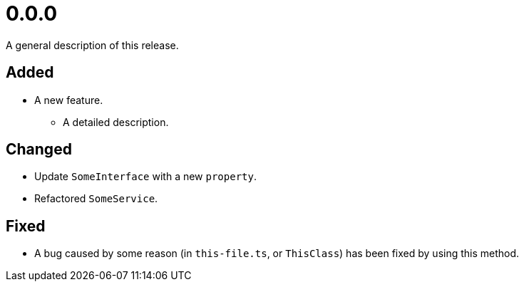 = 0.0.0
:page-role: -toc

A general description of this release.

== Added

* A new feature.
** A detailed description.

== Changed

* Update `SomeInterface` with a new `property`.
* Refactored `SomeService`.

== Fixed

* A bug caused by some reason (in `this-file.ts`, or `ThisClass`) has been fixed by using this method.